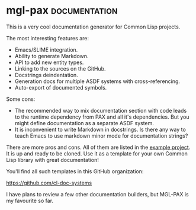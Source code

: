 * mgl-pax                                                     :documentation:
:PROPERTIES:
:Documentation: :)
:Docstrings: :)
:Tests:    :)
:Examples: :)
:RepositoryActivity: :)
:CI:       :(
:END:

This is a very cool documentation generator for Common Lisp projects.


The most interesting features are:

- Emacs/SLIME integration.
- Ability to generate Markdown.
- API to add new entity types.
- Linking to the sources on the GitHub.
- Docstrings deindentation.
- Generation docs for multiple ASDF systems with cross-referencing.
- Auto-export of documented symbols.

Some cons:

- The recommended way to mix documentation section with code leads to
  the runtime dependency from PAX and all it's dependencies. But you
  might define documentation as a separate ASDF system.
- It is inconvenient to write Markdown in docstrings. Is there any way
  to teach Emacs to use markdown minor mode for documentation strings?

There are more pros and cons. All of them are listed in the
[[https://cl-doc-systems.github.io/mgl-pax/#x-28EXAMPLE-DOCS-2FDOCS-3A-40PROS-N-CONS-20MGL-PAX-3ASECTION-29][example project]]. It is up and ready to be cloned. Use it as a template
for your own Common Lisp library with great documentation!

You'll find all such templates in this GitHub organization:

https://github.com/cl-doc-systems

I have plans to review a few other documentation builders, but MGL-PAX
is my favourite so far.
